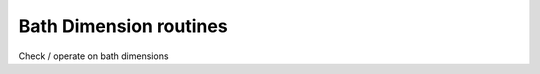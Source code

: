 Bath Dimension routines
============================

Check / operate on bath dimensions

.. f:automodule::   ed_bath_dim



.. |Nlso| replace:: :f:var:`nlat`. :f:var:`nspin` . :f:var:`norb`
.. |Nso| replace:: :f:var:`nspin` . :f:var:`norb`
.. |Nlat| replace:: :f:var:`nlat`
.. |Nspin| replace:: :f:var:`nspin`
.. |Norb| replace:: :f:var:`norb`
